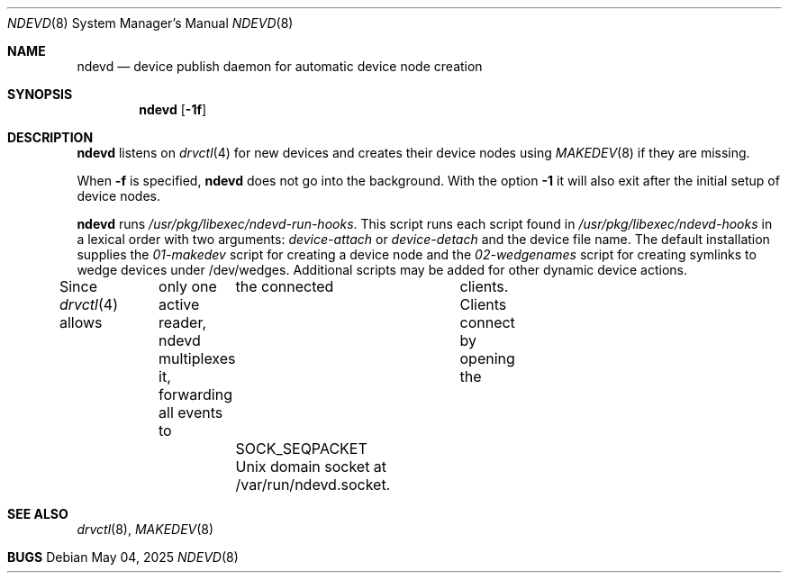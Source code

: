 .\"	$NetBSD: devpubd.8,v 1.7 2020/02/24 11:59:33 wiz Exp $
.\"
.\" Copyright (c) 2011-2013 The NetBSD Foundation, Inc.
.\" All rights reserved.
.\"
.\" This code is derived from software contributed to The NetBSD Foundation
.\" by Thomas Klausner.
.\"
.\" Redistribution and use in source and binary forms, with or without
.\" modification, are permitted provided that the following conditions
.\" are met:
.\" 1. Redistributions of source code must retain the above copyright
.\"    notice, this list of conditions and the following disclaimer.
.\" 2. Redistributions in binary form must reproduce the above copyright
.\"    notice, this list of conditions and the following disclaimer in the
.\"    documentation and/or other materials provided with the distribution.
.\"
.\" THIS SOFTWARE IS PROVIDED BY THE NETBSD FOUNDATION, INC. AND CONTRIBUTORS
.\" ``AS IS'' AND ANY EXPRESS OR IMPLIED WARRANTIES, INCLUDING, BUT NOT LIMITED
.\" TO, THE IMPLIED WARRANTIES OF MERCHANTABILITY AND FITNESS FOR A PARTICULAR
.\" PURPOSE ARE DISCLAIMED.  IN NO EVENT SHALL THE FOUNDATION OR CONTRIBUTORS
.\" BE LIABLE FOR ANY DIRECT, INDIRECT, INCIDENTAL, SPECIAL, EXEMPLARY, OR
.\" CONSEQUENTIAL DAMAGES (INCLUDING, BUT NOT LIMITED TO, PROCUREMENT OF
.\" SUBSTITUTE GOODS OR SERVICES; LOSS OF USE, DATA, OR PROFITS; OR BUSINESS
.\" INTERRUPTION) HOWEVER CAUSED AND ON ANY THEORY OF LIABILITY, WHETHER IN
.\" CONTRACT, STRICT LIABILITY, OR TORT (INCLUDING NEGLIGENCE OR OTHERWISE)
.\" ARISING IN ANY WAY OUT OF THE USE OF THIS SOFTWARE, EVEN IF ADVISED OF THE
.\" POSSIBILITY OF SUCH DAMAGE.
.\"
.Dd May 04, 2025
.Dt NDEVD 8
.Os
.Sh NAME
.Nm ndevd
.Nd device publish daemon for automatic device node creation
.Sh SYNOPSIS
.Nm
.Op Fl 1f
.Sh DESCRIPTION
.Nm
listens on
.Xr drvctl 4
for new devices and creates their device nodes using
.Xr MAKEDEV 8
if they are missing.
.Pp
When
.Fl f
is specified,
.Nm
does not go into the background.
With the option
.Fl 1
it will also exit after the initial setup of device nodes.
.Pp
.Nm
runs
.Pa /usr/pkg/libexec/ndevd-run-hooks .
This script runs each script found in
.Pa /usr/pkg/libexec/ndevd-hooks
in a lexical order with two arguments:
.Ar device-attach
or
.Ar device-detach
and the device file name.
The default installation supplies the
.Pa 01-makedev
script for creating a device node and the
.Pa 02-wedgenames
script for creating symlinks to wedge devices under /dev/wedges.
Additional scripts may be added for other dynamic device actions.
.Pp
Since
.Xr drvctl 4
allows	only one active reader, ndevd multiplexes it, forwarding
all events to	the connected	clients. Clients connect by
opening the	SOCK_SEQPACKET Unix domain socket at /var/run/ndevd.socket.
.Sh SEE ALSO
.Xr drvctl 8 ,
.Xr MAKEDEV 8
.Sh BUGS
